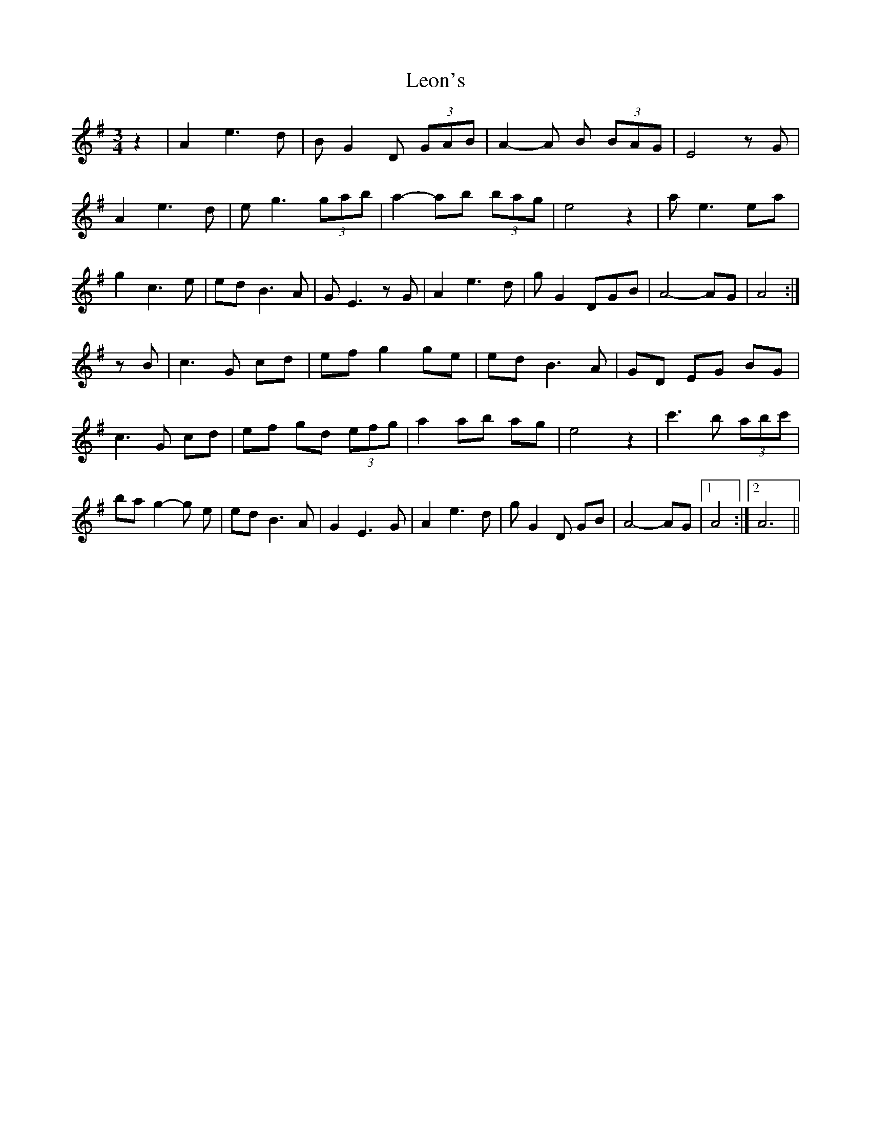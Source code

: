 X: 1
T: Leon's
Z: tufbo
S: https://thesession.org/tunes/2092#setting2092
R: waltz
M: 3/4
L: 1/8
K: Gmaj
z2 | A2e3d | BG2 D (3GAB | A2-A B (3BAG | E4 z G | A2e3d |
eg3 (3gab | a2-ab (3bag | e4 z2 | ae3 ea | g2 c3 e |
ed B3A | GE3 z G | A2 e3 d | gG2 DGB | A4-AG | A4 :|!
zB | c3 G cd | efg2 ge | ed B3A | GD EG BG | c3 G cd |
ef gd (3efg | a2 ab ag | e4 z2 | c'3 b (3abc' | ba g2-g e |
ed B3A | G2 E3 G | A2 e3 d | g G2 D GB | A4-AG |1 A4 :|2 A6 ||
